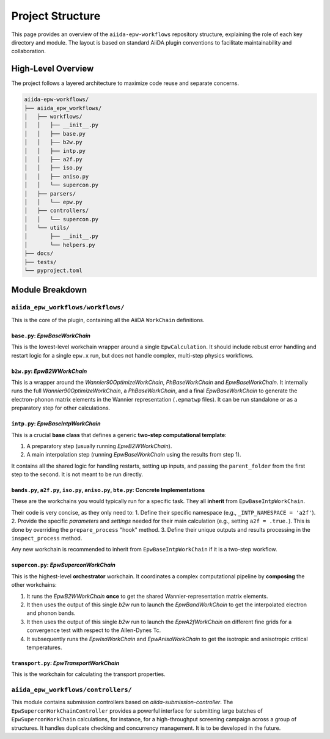 =================
Project Structure
=================

This page provides an overview of the ``aiida-epw-workflows`` repository structure, explaining the role of each key directory and module. The layout is based on standard AiiDA plugin conventions to facilitate maintainability and collaboration.

High-Level Overview
-------------------

The project follows a layered architecture to maximize code reuse and separate concerns.

.. code-block:: text

   aiida-epw-workflows/
   ├── aiida_epw_workflows/
   │   ├── workflows/
   │   │   ├── __init__.py
   │   │   ├── base.py
   │   │   ├── b2w.py
   │   │   ├── intp.py
   │   │   ├── a2f.py
   │   │   ├── iso.py
   │   │   ├── aniso.py
   │   │   └── supercon.py
   │   ├── parsers/
   │   │   └── epw.py
   │   ├── controllers/
   │   │   └── supercon.py
   │   └── utils/
   │       ├── __init__.py
   │       └── helpers.py
   ├── docs/
   ├── tests/
   └── pyproject.toml

Module Breakdown
----------------

``aiida_epw_workflows/workflows/``
*****************************

This is the core of the plugin, containing all the AiiDA ``WorkChain`` definitions.

``base.py``: `EpwBaseWorkChain`
================================
This is the lowest-level workchain wrapper around a single ``EpwCalculation``. It should include robust error handling and restart logic for a single ``epw.x`` run, but does not handle complex, multi-step physics workflows.

``b2w.py``: `EpwB2WWorkChain`
==============================
This is a wrapper around the `Wannier90OptimizeWorkChain`, `PhBaseWorkChain` and `EpwBaseWorkChain`. It internally runs the full `Wannier90OptimizeWorkChain`, a `PhBaseWorkChain`, and a final `EpwBaseWorkChain` to generate the electron-phonon matrix elements in the Wannier representation (``.epmatwp`` files). It can be run standalone or as a preparatory step for other calculations.

``intp.py``: `EpwBaseIntpWorkChain`
====================================
This is a crucial **base class** that defines a generic **two-step computational template**:

1.  A preparatory step (usually running `EpwB2WWorkChain`).
2.  A main interpolation step (running `EpwBaseWorkChain` using the results from step 1).

It contains all the shared logic for handling restarts, setting up inputs, and passing the ``parent_folder`` from the first step to the second. It is not meant to be run directly.

``bands.py``, ``a2f.py``, ``iso.py``, ``aniso.py``, ``bte.py``: Concrete Implementations
==============================================================
These are the workchains you would typically run for a specific task. They all **inherit** from ``EpwBaseIntpWorkChain``.

Their code is very concise, as they only need to:
1.  Define their specific namespace (e.g., ``_INTP_NAMESPACE = 'a2f'``).
2.  Provide the specific `parameters` and `settings` needed for their main calculation (e.g., setting ``a2f = .true.``). This is done by overriding the ``prepare_process`` "hook" method.
3.  Define their unique outputs and results processing in the ``inspect_process`` method.

Any new workchain is recommended to inherit from ``EpwBaseIntpWorkChain`` if it is a two-step workflow.

``supercon.py``: `EpwSuperconWorkChain`
=========================================
This is the highest-level **orchestrator** workchain. It coordinates a complex computational pipeline by **composing** the other workchains:

1.  It runs the `EpwB2WWorkChain` **once** to get the shared Wannier-representation matrix elements.
2.  It then uses the output of this single `b2w` run to launch the `EpwBandWorkChain` to get the interpolated electron and phonon bands.
3.  It then uses the output of this single `b2w` run to launch the `EpwA2fWorkChain` on different fine grids for a convergence test with respect to the Allen-Dynes Tc.
4.  It subsequently runs the `EpwIsoWorkChain` and `EpwAnisoWorkChain` to get the isotropic and anisotropic critical temperatures.

``transport.py``: `EpwTransportWorkChain`
=========================================
This is the workchain for calculating the transport properties.




``aiida_epw_workflows/controllers/``
*******************************
This module contains submission controllers based on `aiida-submission-controller`. The ``EpwSuperconWorkChainController`` provides a powerful interface for submitting large batches of ``EpwSuperconWorkChain`` calculations, for instance, for a high-throughput screening campaign across a group of structures. It handles duplicate checking and concurrency management. It is to be developed in the future.